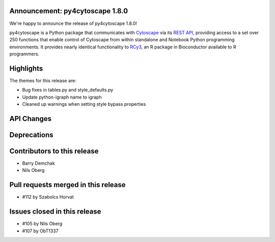 Announcement: py4cytoscape 1.8.0
---------------------------------

We're happy to announce the release of py4cytoscape 1.8.0!

py4cytoscape is a Python package that communicates with `Cytoscape <https://cytoscape.org>`_
via its `REST API <https://pubmed.ncbi.nlm.nih.gov/31477170/>`_, providing access to a set over 250 functions that
enable control of Cytoscape from within standalone and Notebook Python programming environments. It provides
nearly identical functionality to `RCy3 <https://www.ncbi.nlm.nih.gov/pmc/articles/PMC6880260/>`_, an R package in
Bioconductor available to R programmers.








Highlights
----------

The themes for this release are:

* Bug fixes in tables.py and style_defaults.py
* Update python-igraph name to igraph
* Cleaned up warnings when setting style bypass properties


API Changes
-----------


Deprecations
------------


Contributors to this release
----------------------------

- Barry Demchak
- Nils Oberg


Pull requests merged in this release
------------------------------------

- #112 by Szabolcs Horvat


Issues closed in this release
------------------------------------

- #105 by Nils Oberg
- #107 by ObT1337


